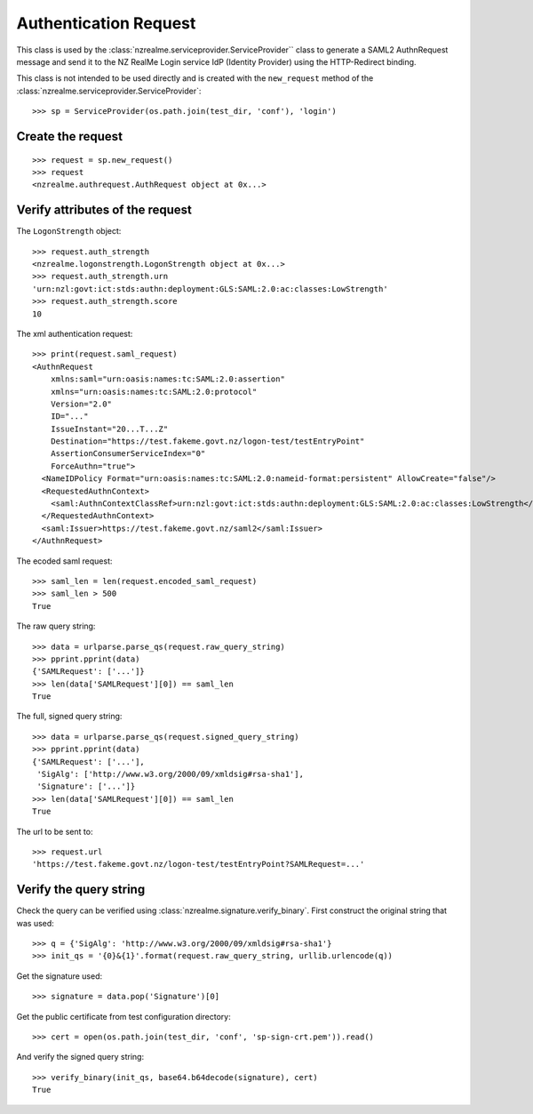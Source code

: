 Authentication Request
======================

This class is used by the :class:`nzrealme.serviceprovider.ServiceProvider``
class to generate a SAML2 AuthnRequest message and send it to the NZ RealMe
Login service IdP (Identity Provider) using the HTTP-Redirect binding.

This class is not intended to be used directly and is created with the
``new_request`` method of the :class:`nzrealme.serviceprovider.ServiceProvider`::

    >>> sp = ServiceProvider(os.path.join(test_dir, 'conf'), 'login')


Create the request
------------------

::

    >>> request = sp.new_request()
    >>> request
    <nzrealme.authrequest.AuthRequest object at 0x...>

Verify attributes of the request
--------------------------------

The ``LogonStrength`` object::

    >>> request.auth_strength
    <nzrealme.logonstrength.LogonStrength object at 0x...>
    >>> request.auth_strength.urn
    'urn:nzl:govt:ict:stds:authn:deployment:GLS:SAML:2.0:ac:classes:LowStrength'
    >>> request.auth_strength.score
    10

The xml authentication request::

    >>> print(request.saml_request)
    <AuthnRequest 
        xmlns:saml="urn:oasis:names:tc:SAML:2.0:assertion"
        xmlns="urn:oasis:names:tc:SAML:2.0:protocol"
        Version="2.0"
        ID="..."
        IssueInstant="20...T...Z"
        Destination="https://test.fakeme.govt.nz/logon-test/testEntryPoint"
        AssertionConsumerServiceIndex="0"
        ForceAuthn="true">
      <NameIDPolicy Format="urn:oasis:names:tc:SAML:2.0:nameid-format:persistent" AllowCreate="false"/>
      <RequestedAuthnContext>
        <saml:AuthnContextClassRef>urn:nzl:govt:ict:stds:authn:deployment:GLS:SAML:2.0:ac:classes:LowStrength</saml:AuthnContextClassRef>
      </RequestedAuthnContext>
      <saml:Issuer>https://test.fakeme.govt.nz/saml2</saml:Issuer>
    </AuthnRequest>

The ecoded saml request::

    >>> saml_len = len(request.encoded_saml_request)
    >>> saml_len > 500
    True

The raw query string::

    >>> data = urlparse.parse_qs(request.raw_query_string)
    >>> pprint.pprint(data)
    {'SAMLRequest': ['...']}
    >>> len(data['SAMLRequest'][0]) == saml_len
    True

The full, signed query string::

    >>> data = urlparse.parse_qs(request.signed_query_string)
    >>> pprint.pprint(data)
    {'SAMLRequest': ['...'],
     'SigAlg': ['http://www.w3.org/2000/09/xmldsig#rsa-sha1'],
     'Signature': ['...']}
    >>> len(data['SAMLRequest'][0]) == saml_len
    True

The url to be sent to::

    >>> request.url
    'https://test.fakeme.govt.nz/logon-test/testEntryPoint?SAMLRequest=...'

Verify the query string
-----------------------

Check the query can be verified using :class:`nzrealme.signature.verify_binary`. First construct the original string that was used::

    >>> q = {'SigAlg': 'http://www.w3.org/2000/09/xmldsig#rsa-sha1'}
    >>> init_qs = '{0}&{1}'.format(request.raw_query_string, urllib.urlencode(q))

Get the signature used::

    >>> signature = data.pop('Signature')[0]

Get the public certificate from test configuration directory::

    >>> cert = open(os.path.join(test_dir, 'conf', 'sp-sign-crt.pem')).read()

And verify the signed query string::

    >>> verify_binary(init_qs, base64.b64decode(signature), cert)
    True
